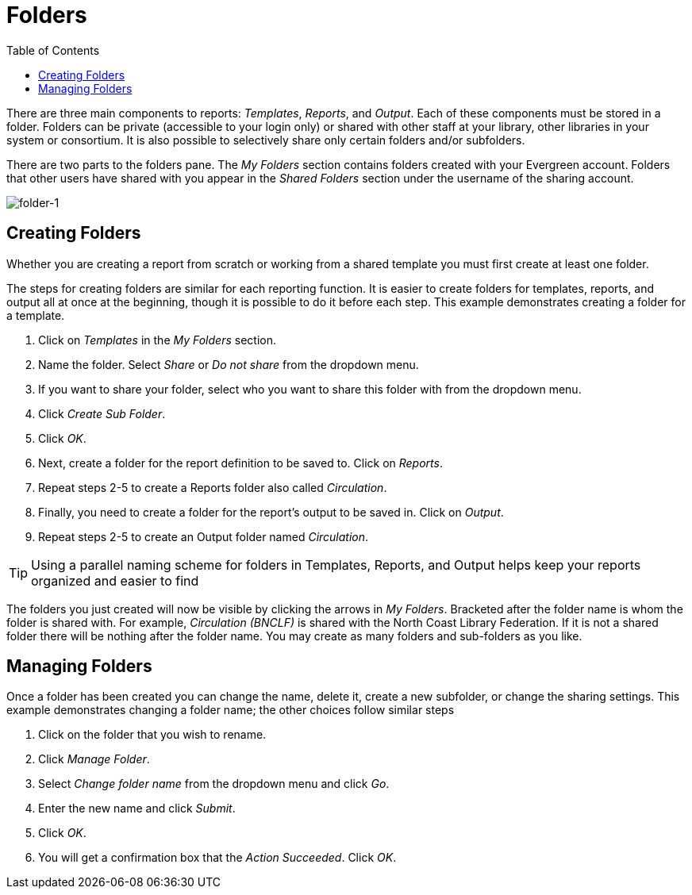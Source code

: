 [[reporter_folders]]
= Folders =
:toc:

indexterm:[reports, folders]

There are three main components to reports: _Templates_, _Reports_, and _Output_. 
Each of these components must be stored in a folder. Folders can be private 
(accessible to your login only) or shared with other staff at your library, 
other libraries in your system or consortium. It is also possible to selectively 
share 
only certain folders and/or subfolders.

There are two parts to the folders pane. The _My Folders_ section contains folders 
created with your Evergreen account. Folders that other users have shared with 
you appear in the _Shared Folders_ section under the username of the sharing 
account.

image::media/folder-1.png[folder-1]

[[reporter_creating_folders]]
== Creating Folders ==


indexterm:[reports, folders, creating]

Whether you are creating a report from scratch or working from a shared template 
you must first create at least one folder.

The steps for creating folders are similar for each reporting function. It is 
easier to create folders for templates, reports, and output all at once at the 
beginning, though it is possible to do it before each step. This example 
demonstrates creating a folder for a template.

. Click on _Templates_ in the _My Folders_ section.
. Name the folder. Select _Share_ or _Do not share_ from the dropdown menu.
. If you want to share your folder, select who you want to share this folder 
with from the dropdown menu.
. Click _Create Sub Folder_.
. Click _OK_.
. Next, create a folder for the report definition to be saved to. Click on 
_Reports_.
. Repeat steps 2-5 to create a Reports folder also called _Circulation_.
. Finally, you need to create a folder for the report’s output to be saved in. 
Click on _Output_.
. Repeat steps 2-5 to create an Output folder named _Circulation_.


TIP: Using a parallel naming scheme for folders in Templates, Reports, 
and Output helps keep your reports organized and easier to find

The folders you just created will now be visible by clicking the arrows in _My 
Folders_. Bracketed after the folder name is whom the folder is shared with. For 
example, _Circulation (BNCLF)_ is shared with the North Coast Library Federation. 
If it is not a shared folder there will be nothing after the folder name. You 
may create as many folders and sub-folders as you like.

== Managing Folders ==

indexterm:[reports, folders, managing]

Once a folder has been created you can change the name, delete it, create a new 
subfolder, or change the sharing settings. This example demonstrates changing a 
folder name; the other choices follow similar steps

. Click on the folder that you wish to rename.
. Click _Manage Folder_.
. Select _Change folder name_ from the dropdown menu and click _Go_.
. Enter the new name and click _Submit_.
. Click _OK_.
. You will get a confirmation box that the _Action Succeeded_. Click _OK_.



